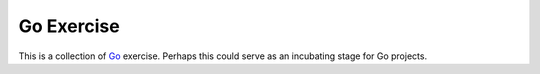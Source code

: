 Go Exercise
===========

This is a collection of `Go <https://golang.org/>`_ exercise. Perhaps this
could serve as an incubating stage for Go projects.
